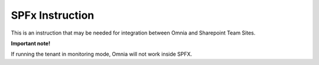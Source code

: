 SPFx Instruction
==================

This is an instruction that may be needed for integration between Omnia and Sharepoint Team Sites.

.. image:: spfx-instruction.png

**Important note!** 

If running the tenant in monitoring mode, Omnia will not work inside SPFX.
